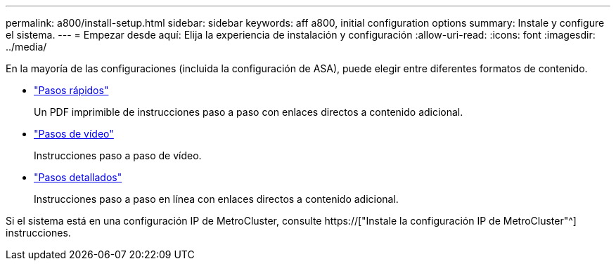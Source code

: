---
permalink: a800/install-setup.html 
sidebar: sidebar 
keywords: aff a800, initial configuration options 
summary: Instale y configure el sistema. 
---
= Empezar desde aquí: Elija la experiencia de instalación y configuración
:allow-uri-read: 
:icons: font
:imagesdir: ../media/


[role="lead"]
En la mayoría de las configuraciones (incluida la configuración de ASA), puede elegir entre diferentes formatos de contenido.

* link:../a800/install-quick-guide.html["Pasos rápidos"]
+
Un PDF imprimible de instrucciones paso a paso con enlaces directos a contenido adicional.

* link:../a800/install-videos.html["Pasos de vídeo"]
+
Instrucciones paso a paso de vídeo.

* link:../a800/install-detailed-guide.html["Pasos detallados"]
+
Instrucciones paso a paso en línea con enlaces directos a contenido adicional.



Si el sistema está en una configuración IP de MetroCluster, consulte https://["Instale la configuración IP de MetroCluster"^] instrucciones.

